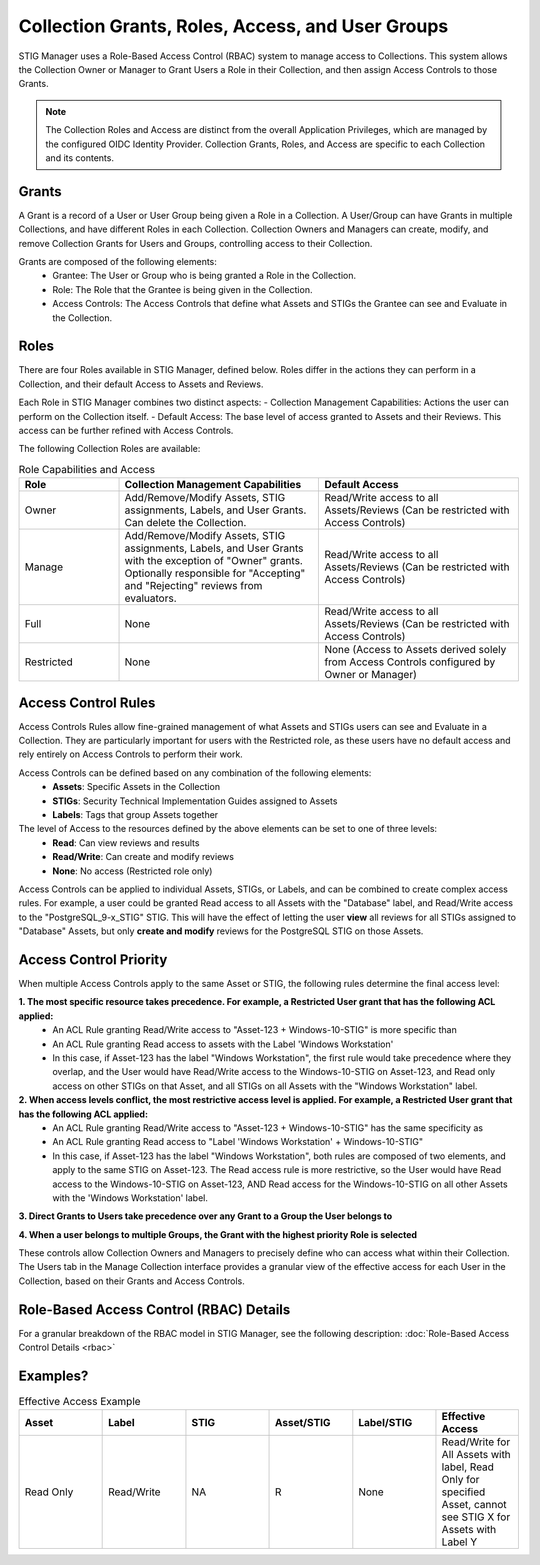 .. _roles-and-access:


Collection Grants, Roles, Access, and User Groups
####################################################

STIG Manager uses a Role-Based Access Control (RBAC) system to manage access to Collections.  This system allows the Collection Owner or Manager to Grant Users a Role in their Collection, and then assign Access Controls to those Grants.


.. note:: 

  The Collection Roles and Access are distinct from the overall Application Privileges, which are managed by the configured OIDC Identity Provider. Collection Grants, Roles, and Access are specific to each Collection and its contents.


Grants
--------------------------------------------------------

A Grant is a record of a User or User Group being given a Role in a Collection.  A User/Group can have Grants in multiple Collections, and have different Roles in each Collection. Collection Owners and Managers can create, modify, and remove Collection Grants for Users and Groups, controlling access to their Collection.

Grants are composed of the following elements:
  - Grantee: The User or Group who is being granted a Role in the Collection.
  - Role: The Role that the Grantee is being given in the Collection.
  - Access Controls: The Access Controls that define what Assets and STIGs the Grantee can see and Evaluate in the Collection.


Roles
--------------------------------------------------------

There are four Roles available in STIG Manager, defined below. Roles differ in the actions they can perform in a Collection, and their default Access to Assets and Reviews. 

Each Role in STIG Manager combines two distinct aspects:
- Collection Management Capabilities: Actions the user can perform on the Collection itself.
- Default Access: The base level of access granted to Assets and their Reviews. This access can be further refined with Access Controls.

The following Collection Roles are available:

.. list-table:: Role Capabilities and Access 
    :widths: 20 40 40 
    :header-rows: 1
    :class: tight-table

    * - Role
      - Collection Management Capabilities  
      - Default Access
    * - Owner
      - Add/Remove/Modify Assets, STIG assignments, Labels, and User Grants. Can delete the Collection.
      - Read/Write access to all Assets/Reviews (Can be restricted with Access Controls)
    * - Manage
      - Add/Remove/Modify Assets, STIG assignments, Labels, and User Grants with the exception of "Owner" grants. Optionally responsible for "Accepting" and "Rejecting" reviews from evaluators.
      - Read/Write access to all Assets/Reviews (Can be restricted with Access Controls)
    * - Full
      - None
      - Read/Write access to all Assets/Reviews (Can be restricted with Access Controls)
    * - Restricted
      - None
      - None (Access to Assets derived solely from Access Controls configured by Owner or Manager)


Access Control Rules
--------------------------------------------------------

Access Controls Rules allow fine-grained management of what Assets and STIGs users can see and Evaluate in a Collection. They are particularly important for users with the Restricted role, as these users have no default access and rely entirely on Access Controls to perform their work.

Access Controls can be defined based on any combination of the following elements:
  - **Assets**: Specific Assets in the Collection
  - **STIGs**: Security Technical Implementation Guides assigned to Assets
  - **Labels**: Tags that group Assets together

The level of Access to the resources defined by the above elements can be set to one of three levels:
  - **Read**: Can view reviews and results
  - **Read/Write**: Can create and modify reviews
  - **None**: No access (Restricted role only)

Access Controls can be applied to individual Assets, STIGs, or Labels, and can be combined to create complex access rules. For example, a user could be granted Read access to all Assets with the "Database" label, and Read/Write access to the "PostgreSQL_9-x_STIG" STIG. This will have the effect of letting the user **view** all reviews for all STIGs assigned to "Database" Assets, but only **create and modify** reviews for the PostgreSQL STIG on those Assets.


Access Control Priority
--------------------------------------------------------

When multiple Access Controls apply to the same Asset or STIG, the following rules determine the final access level:

**1. The most specific resource takes precedence. For example, a Restricted User grant that has the following ACL applied:**
  - An ACL Rule granting Read/Write access to "Asset-123 + Windows-10-STIG" is more specific than
  - An ACL Rule granting Read access to assets with the Label 'Windows Workstation'
  - In this case, if Asset-123 has the label "Windows Workstation", the first rule would take precedence where they overlap, and the User would have Read/Write access to the Windows-10-STIG on Asset-123, and Read only access on other STIGs on that Asset, and all STIGs on all Assets with the "Windows Workstation" label.

**2. When access levels conflict, the most restrictive access level is applied. For example, a Restricted User grant that has the following ACL applied:**
  - An ACL Rule granting Read/Write access to "Asset-123 + Windows-10-STIG" has the same specificity as
  - An ACL Rule granting Read access to "Label 'Windows Workstation' + Windows-10-STIG"
  - In this case, if Asset-123 has the label "Windows Workstation", both rules are composed of two elements, and apply to the same STIG on Asset-123. The Read access rule is more restrictive, so the User would have Read access to the Windows-10-STIG on Asset-123, AND Read access for the Windows-10-STIG on all other Assets with the 'Windows Workstation' label. 

**3. Direct Grants to Users take precedence over any Grant to a Group the User belongs to**

**4. When a user belongs to multiple Groups, the Grant with the highest priority Role is selected**

These controls allow Collection Owners and Managers to precisely define who can access what within their Collection.
The Users tab in the Manage Collection interface provides a granular view of the effective access for each User in the Collection, based on their Grants and Access Controls.



Role-Based Access Control (RBAC) Details
------------------------------------------------

For a granular breakdown of the RBAC model in STIG Manager, see the following description:
:doc:`Role-Based Access Control Details <rbac>`



Examples?
--------------------------------------------------------




.. list-table:: Effective Access Example
    :widths: 40 40 40 40 40 40
    :header-rows: 1
    :class: tight-table

    * - Asset 
      - Label
      - STIG
      - Asset/STIG  
      - Label/STIG
      - Effective Access
    * - Read Only
      - Read/Write
      - NA
      - R
      - None
      - Read/Write for All Assets with label, Read Only for specified Asset, cannot see STIG X for Assets with Label Y